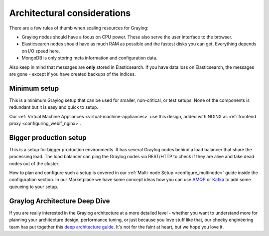 ****************************
Architectural considerations
****************************

There are a few rules of thumb when scaling resources for Graylog:

* Graylog nodes should have a focus on CPU power. These also serve the user interface to the browser.
* Elasticsearch nodes should have as much RAM as possible and the fastest disks you can get.
  Everything depends on I/O speed here.
* MongoDB is only storing meta information and configuration data.

Also keep in mind that messages are **only** stored in Elasticsearch. If you have data loss on
Elasticsearch, the messages are gone - except if you have created backups of the indices.


Minimum setup
-------------

This is a minimum Graylog setup that can be used for smaller, non-critical, or test setups.
None of the components is redundant but it is easy and quick to setup.

.. image:: /images/architec_small_setup.png

Our :ref:`Virtual Machine Appliances <virtual-machine-appliances>` use this design, added with NGINX as :ref:`frontend proxy <configuring_webif_nginx>`. 

Bigger production setup
-----------------------

This is a setup for bigger production environments. It has several Graylog nodes behind
a load balancer that share the processing load. The load balancer can ping the Graylog
nodes via REST/HTTP to check if they are alive and take dead nodes out of the cluster.

.. image:: /images/architec_bigger_setup.png

How to plan and configure such a setup is covered in our :ref:`Multi-node Setup <configure_multinode>` guide inside the configuration section. In our Marketplace we have some concept ideas how you can use `AMQP <https://marketplace.graylog.org/addons/246dc332-7da7-4016-b2f9-b00f722a8e79>`__ or `Kafka <https://marketplace.graylog.org/addons/113fd1cb-f7d2-4176-b427-32831bd554ee>`__ to add some queueing to your setup.

Graylog Architecture Deep Dive
------------------------------
If you are really interested in the Graylog architecture at a more detailed level - whether you want to understand more for planning your architecture design, performance tuning, or just because you love stuff like that, our cheeky engineering team has put together this `deep architecture guide <http://www.slideshare.net/Graylog/graylog-engineering-design-your-architecture>`_.  It's not for the faint at heart, but we hope you love it.
